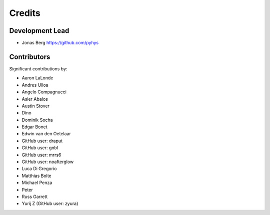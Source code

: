=======
Credits
=======

Development Lead
----------------

* Jonas Berg https://github.com/pyhys

Contributors
------------

Significant contributions by:

* Aaron LaLonde
* Andres Ulloa
* Angelo Compagnucci
* Asier Abalos
* Austin Stover
* Dino
* Dominik Socha
* Edgar Bonet
* Edwin van den Oetelaar
* GitHub user: draput
* GitHub user: gnbl
* GitHub user: mrrs6
* GitHub user: noafterglow
* Luca Di Gregorio
* Matthias Bolte
* Michael Penza
* Peter
* Russ Garrett
* Yurij Z (GitHub user: zyura)
